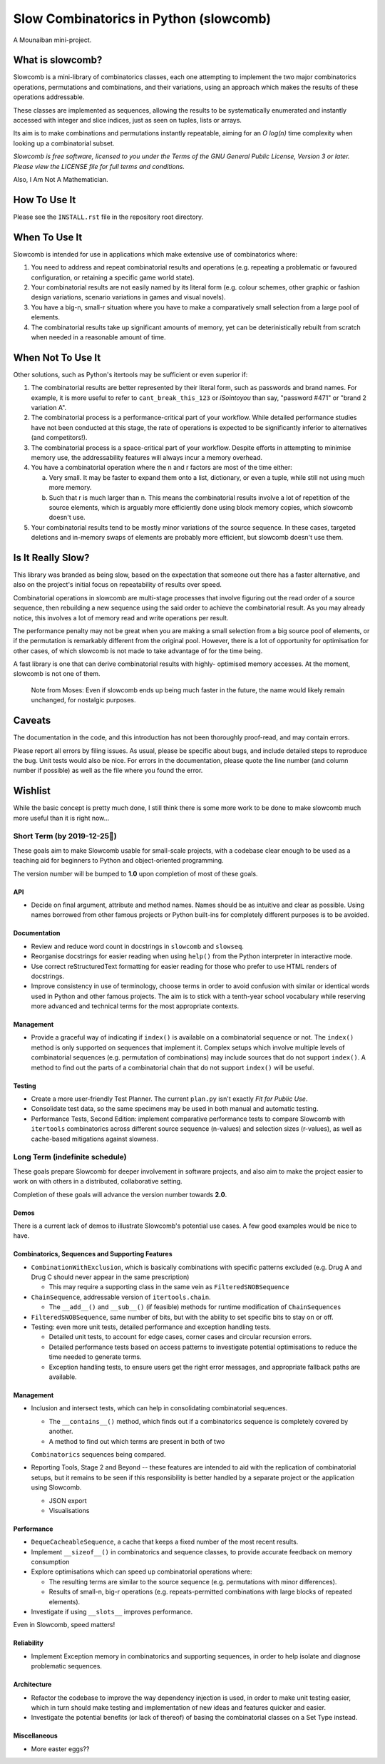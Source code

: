 Slow Combinatorics in Python (slowcomb)
---------------------------------------

A Mounaiban mini-project.

What is slowcomb?
=================
Slowcomb is a mini-library of combinatorics classes, each one attempting
to implement the two major combinatorics operations, permutations and
combinations, and their variations, using an approach which makes the
results of these operations addressable.

These classes are implemented as sequences, allowing the results to be
systematically enumerated and instantly accessed with integer and slice
indices, just as seen on tuples, lists or arrays.

Its aim is to make combinations and permutations instantly repeatable,
aiming for an *O log(n)* time complexity when looking up a combinatorial
subset.

*Slowcomb is free software, licensed to you under the Terms of the GNU
General Public License, Version 3 or later. Please view the LICENSE file
for full terms and conditions.*

Also, I Am Not A Mathematician.

How To Use It
=============
Please see the ``INSTALL.rst`` file in the repository root directory.

When To Use It
==============
Slowcomb is intended for use in applications which make extensive use
of combinatorics where:

1. You need to address and repeat combinatorial results and operations
   (e.g. repeating a problematic or favoured configuration, or retaining
   a specific game world state).

2. Your combinatorial results are not easily named by its literal form
   (e.g. colour schemes, other graphic or fashion design variations,
   scenario variations in games and visual novels).

3. You have a big-n, small-r situation where you have to make a
   comparatively small selection from a large pool of elements.

4. The combinatorial results take up significant amounts of memory,
   yet can be deterinistically rebuilt from scratch when needed in a
   reasonable amount of time.

When Not To Use It
==================
Other solutions, such as Python's itertools may be sufficient or even
superior if:

1. The combinatorial results are better represented by their literal
   form, such as passwords and brand names. For example, it is more useful
   to refer to ``cant_break_this_123`` or *iSointoyou* than say, "password
   #471" or "brand 2 variation A".

2. The combinatorial process is a performance-critical part of your 
   workflow. While detailed performance studies have not been conducted at
   this stage, the rate of operations is expected to be significantly
   inferior to alternatives (and competitors!).
  
3. The combinatorial process is a space-critical part of your workflow.
   Despite efforts in attempting to minimise memory use, the 
   addressability features will always incur a memory overhead.

4. You have a combinatorial operation where the n and r factors are
   most of the time either:

   a. Very small. It may be faster to expand them onto a list,
      dictionary, or even a tuple, while still not using much more
      memory.

   b. Such that r is much larger than n. This means the combinatorial
      results involve a lot of repetition of the source elements, which
      is arguably more efficiently done using block memory copies, which
      slowcomb doesn't use.

5. Your combinatorial results tend to be mostly minor variations of the
   source sequence. In these cases, targeted deletions and in-memory swaps
   of elements are probably more efficient, but slowcomb doesn't use them.

Is It Really Slow?
==================
This library was branded as being slow, based on the expectation that
someone out there has a faster alternative, and also on the project's
initial focus on repeatability of results over speed.

Combinatorial operations in slowcomb are multi-stage processes that
involve figuring out the read order of a source sequence, then rebuilding
a new sequence using the said order to achieve the combinatorial result.
As you may already notice, this involves a lot of memory read and write
operations per result.

The performance penalty may not be great when you are making a small
selection from a big source pool of elements, or if the permutation is
remarkably different from the original pool. However, there is a lot of
opportunity for optimisation for other cases, of which slowcomb is not
made to take advantage of for the time being.
 
A fast library is one that can derive combinatorial results with highly-
optimised memory accesses. At the moment, slowcomb is not one of them.

 Note from Moses: Even if slowcomb ends up being much faster in the
 future, the name would likely remain unchanged, for nostalgic purposes.

Caveats
=======
The documentation in the code, and this introduction has not been
thoroughly proof-read, and may contain errors.

Please report all errors by filing issues. As usual, please be specific
about bugs, and include detailed steps to reproduce the bug. Unit tests
would also be nice. For errors in the documentation, please quote the
line number (and column number if possible) as well as the file where
you found the error.

Wishlist
========
While the basic concept is pretty much done, I still think there is
some more work to be done to make slowcomb much more useful than it is
right now...

Short Term (by 2019-12-25🎄)
****************************
These goals aim to make Slowcomb usable for small-scale projects, with a
codebase clear enough to be used as a teaching aid for beginners to Python
and object-oriented programming.

The version number will be bumped to **1.0** upon completion of most of these
goals.

API
###
* Decide on final argument, attribute and method names. Names should be as 
  intuitive and clear as possible. Using names borrowed from other famous 
  projects or Python built-ins for completely different purposes is to be
  avoided.

Documentation
#############
* Review and reduce word count in docstrings in ``slowcomb`` and ``slowseq``.

* Reorganise docstrings for easier reading when using ``help()`` from the
  Python interpreter in interactive mode.
  
* Use correct reStructuredText formatting for easier reading for those who
  prefer to use HTML renders of docstrings.

* Improve consistency in use of terminology, choose terms in order to avoid
  confusion with similar or identical words used in Python and other famous
  projects. The aim is to stick with a tenth-year school vocabulary while
  reserving more advanced and technical terms for the most appropriate
  contexts. 

Management
##########
* Provide a graceful way of indicating if ``index()`` is available on a
  combinatorial sequence or not. The ``index()`` method is only supported
  on sequences that implement it. Complex setups which involve multiple
  levels of combinatorial sequences (e.g. permutation of combinations)
  may include sources that do not support ``index()``. A method to find
  out the parts of a combinatorial chain that do not support ``index()``
  will be useful.

Testing
#######
* Create a more user-friendly Test Planner. The current ``plan.py`` isn't
  exactly *Fit for Public Use*.

* Consolidate test data, so the same specimens may be used in both manual
  and automatic testing.

* Performance Tests, Second Edition: implement comparative performance
  tests to compare Slowcomb with ``itertools`` combinatorics across
  different source sequence (n-values) and selection sizes (r-values),
  as well as cache-based mitigations against slowness.


Long Term (indefinite schedule)
*******************************
These goals prepare Slowcomb for deeper involvement in software projects,
and also aim to make the project easier to work on with others in a
distributed, collaborative setting.

Completion of these goals will advance the version number towards **2.0**.

Demos
#####
There is a current lack of demos to illustrate Slowcomb's potential use cases.
A few good examples would be nice to have.

Combinatorics, Sequences and Supporting Features
################################################
* ``CombinationWithExclusion``, which is basically combinations with specific
  patterns excluded (e.g. Drug A and Drug C should never appear in the same
  prescription)
 
  - This may require a supporting class in the same vein as
    ``FilteredSNOBSequence``

* ``ChainSequence``, addressable version of ``itertools.chain``.
  
  - The ``__add__()`` and ``__sub__()`` (if feasible) methods for runtime
    modification of ``ChainSequences``
 
* ``FilteredSNOBSequence``, same number of bits, but with the ability to set
  specific bits to stay on or off.

* Testing: even more unit tests, detailed performance and exception handling
  tests.

  - Detailed unit tests, to account for edge cases, corner cases and
    circular recursion errors.

  - Detailed performance tests based on access patterns to investigate
    potential optimisations to reduce the time needed to generate terms.

  - Exception handling tests, to ensure users get the right error messages,
    and appropriate fallback paths are available.

Management
##########
* Inclusion and intersect tests, which can help in consolidating combinatorial
  sequences.

  - The ``__contains__()`` method, which finds out if a combinatorics sequence
    is completely covered by another.
  
  - A method to find out which terms are present in both of two
  ``Combinatorics`` sequences being compared.

* Reporting Tools, Stage 2 and Beyond -- these features are intended to aid
  with the replication of combinatorial setups, but it remains to be seen if
  this responsibility is better handled by a separate project or the 
  application using Slowcomb.
  
  * JSON export

  * Visualisations
  

Performance
###########
* ``DequeCacheableSequence``, a cache that keeps a fixed number of the most
  recent results.

* Implement ``__sizeof__()`` in combinatorics and sequence classes, to provide
  accurate feedback on memory consumption
 
* Explore optimisations which can speed up combinatorial operations where:

  - The resulting terms are similar to the source sequence (e.g. permutations
    with minor differences).

  - Results of small-n, big-r operations (e.g. repeats-permitted combinations
    with large blocks of repeated elements).

* Investigate if using ``__slots__`` improves performance.

Even in Slowcomb, speed matters!

Reliability
###########
* Implement Exception memory in combinatorics and supporting sequences, in
  order to help isolate and diagnose problematic sequences.

Architecture
############
* Refactor the codebase to improve the way dependency injection is used,
  in order to make unit testing easier, which in turn should make testing
  and implementation of new ideas and features quicker and easier. 

* Investigate the potential benefits (or lack of thereof) of basing the
  combinatorial classes on a Set Type instead.

Miscellaneous
#############
* More easter eggs??

